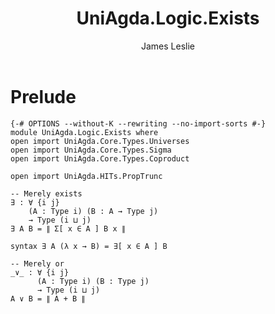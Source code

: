 #+title: UniAgda.Logic.Exists
#+description: Existential Quantifier
#+author: James Leslie
#+STARTUP: noindent hideblocks latexpreview
#+OPTIONS: tex:t
* Prelude
#+begin_src agda2
{-# OPTIONS --without-K --rewriting --no-import-sorts #-}
module UniAgda.Logic.Exists where
open import UniAgda.Core.Types.Universes
open import UniAgda.Core.Types.Sigma
open import UniAgda.Core.Types.Coproduct

open import UniAgda.HITs.PropTrunc

-- Merely exists
∃ : ∀ {i j}
    (A : Type i) (B : A → Type j)
    → Type (i ⊔ j)
∃ A B = ∥ Σ[ x ∈ A ] B x ∥

syntax ∃ A (λ x → B) = ∃[ x ∈ A ] B

-- Merely or
_∨_ : ∀ {i j}
      (A : Type i) (B : Type j)
      → Type (i ⊔ j)
A ∨ B = ∥ A + B ∥
#+end_src
